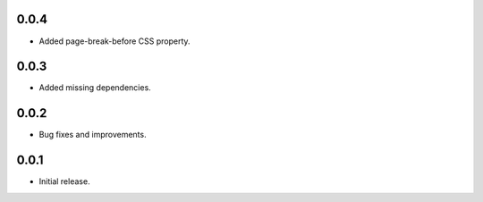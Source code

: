 0.0.4
-----

* Added page-break-before CSS property.

0.0.3
-----

* Added missing dependencies.

0.0.2
-----

* Bug fixes and improvements.

0.0.1
-----

* Initial release.
